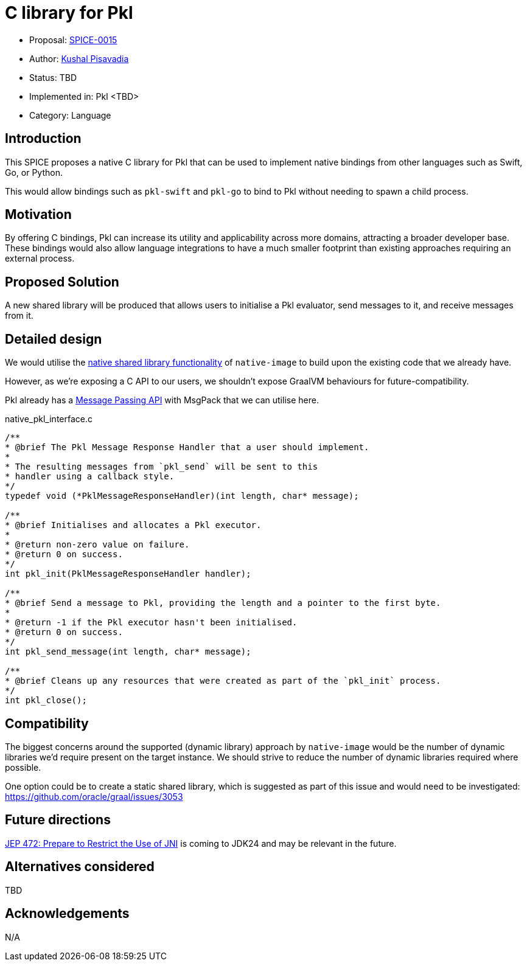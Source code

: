 = C library for Pkl

* Proposal: link:./SPICE-0015-c-library-for-pkl.adoc[SPICE-0015]
* Author: https://github.com/kushalp[Kushal Pisavadia]
* Status: TBD
* Implemented in: Pkl <TBD>
* Category: Language

== Introduction

This SPICE proposes a native C library for Pkl that can be used to implement native bindings from other languages such as Swift, Go, or Python.

This would allow bindings such as `pkl-swift` and `pkl-go` to bind to Pkl without needing to spawn a child process.

== Motivation

By offering C bindings, Pkl can increase its utility and applicability across more domains, attracting a broader developer base.
These bindings would also allow language integrations to have a much smaller footprint than existing approaches requiring an external process.

== Proposed Solution

A new shared library will be produced that allows users to initialise a Pkl evaluator, send messages to it, and receive messages from it.

== Detailed design

We would utilise the https://www.graalvm.org/latest/reference-manual/native-image/guides/build-native-shared-library/[native shared library functionality] of `native-image` to build upon the existing code that we already have.

However, as we’re exposing a C API to our users, we shouldn’t expose GraalVM behaviours for future-compatibility.

Pkl already has a https://pkl-lang.org/main/current/bindings-specification/message-passing-api.html[Message Passing API] with MsgPack that we can utilise here.

.native_pkl_interface.c
[source,c]
----
/**
* @brief The Pkl Message Response Handler that a user should implement.
*
* The resulting messages from `pkl_send` will be sent to this
* handler using a callback style.
*/
typedef void (*PklMessageResponseHandler)(int length, char* message);

/**
* @brief Initialises and allocates a Pkl executor.
*
* @return non-zero value on failure.
* @return 0 on success.
*/
int pkl_init(PklMessageResponseHandler handler);

/**
* @brief Send a message to Pkl, providing the length and a pointer to the first byte.
*
* @return -1 if the Pkl executor hasn't been initialised.
* @return 0 on success.
*/
int pkl_send_message(int length, char* message);

/**
* @brief Cleans up any resources that were created as part of the `pkl_init` process.
*/
int pkl_close();
----

== Compatibility

The biggest concerns around the supported (dynamic library) approach by `native-image`  would be the number of dynamic libraries we'd require present on the target instance.
We should strive to reduce the number of dynamic libraries required where possible.

One option could be to create a static shared library, which is suggested as part of this issue and would need to be investigated: https://github.com/oracle/graal/issues/3053

== Future directions

https://openjdk.org/jeps/472[JEP 472: Prepare to Restrict the Use of JNI] is coming to JDK24 and may be relevant in the future.

== Alternatives considered

TBD

== Acknowledgements

N/A
